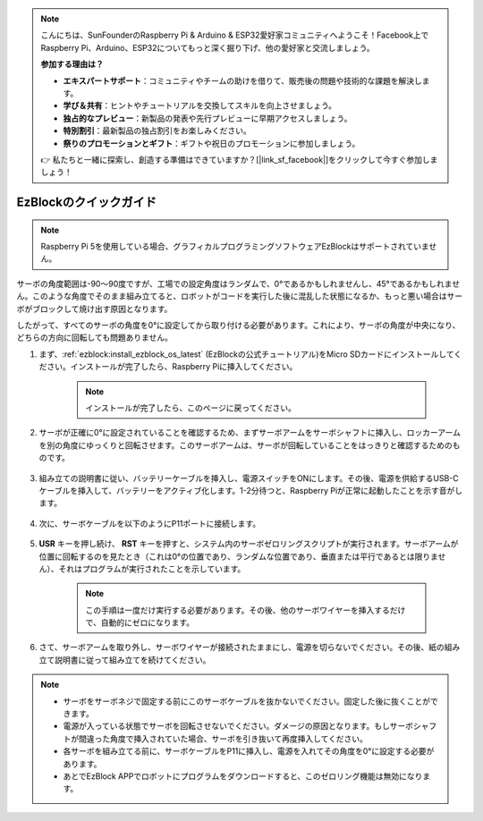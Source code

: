 .. note::

    こんにちは、SunFounderのRaspberry Pi & Arduino & ESP32愛好家コミュニティへようこそ！Facebook上でRaspberry Pi、Arduino、ESP32についてもっと深く掘り下げ、他の愛好家と交流しましょう。

    **参加する理由は？**

    - **エキスパートサポート**：コミュニティやチームの助けを借りて、販売後の問題や技術的な課題を解決します。
    - **学び＆共有**：ヒントやチュートリアルを交換してスキルを向上させましょう。
    - **独占的なプレビュー**：新製品の発表や先行プレビューに早期アクセスしましょう。
    - **特別割引**：最新製品の独占割引をお楽しみください。
    - **祭りのプロモーションとギフト**：ギフトや祝日のプロモーションに参加しましょう。

    👉 私たちと一緒に探索し、創造する準備はできていますか？[|link_sf_facebook|]をクリックして今すぐ参加しましょう！

.. _ezb_servo_adjust:

EzBlockのクイックガイド
===========================

.. note::

    Raspberry Pi 5を使用している場合、グラフィカルプログラミングソフトウェアEzBlockはサポートされていません。


サーボの角度範囲は-90〜90度ですが、工場での設定角度はランダムで、0°であるかもしれませんし、45°であるかもしれません。このような角度でそのまま組み立てると、ロボットがコードを実行した後に混乱した状態になるか、もっと悪い場合はサーボがブロックして焼け出す原因となります。

したがって、すべてのサーボの角度を0°に設定してから取り付ける必要があります。これにより、サーボの角度が中央になり、どちらの方向に回転しても問題ありません。

#. まず、:ref:`ezblock:install_ezblock_os_latest` (EzBlockの公式チュートリアル)をMicro SDカードにインストールしてください。インストールが完了したら、Raspberry Piに挿入してください。

    .. note::
        インストールが完了したら、このページに戻ってください。

    .. image:: img/insert_sd_card.png
        :width: 500
        :align: center

#. サーボが正確に0°に設定されていることを確認するため、まずサーボアームをサーボシャフトに挿入し、ロッカーアームを別の角度にゆっくりと回転させます。このサーボアームは、サーボが回転していることをはっきりと確認するためのものです。

    .. image:: img/servo_arm.png

#. 組み立ての説明書に従い、バッテリーケーブルを挿入し、電源スイッチをONにします。その後、電源を供給するUSB-Cケーブルを挿入して、バッテリーをアクティブ化します。1-2分待つと、Raspberry Piが正常に起動したことを示す音がします。

    .. image:: img/Z_BTR.JPG
        :width: 800
        :align: center

#. 次に、サーボケーブルを以下のようにP11ポートに接続します。

    .. image:: img/Z_P11.JPG

#. **USR** キーを押し続け、 **RST** キーを押すと、システム内のサーボゼロリングスクリプトが実行されます。サーボアームが位置に回転するのを見たとき（これは0°の位置であり、ランダムな位置であり、垂直または平行であるとは限りません）、それはプログラムが実行されたことを示しています。

    .. note::

        この手順は一度だけ実行する必要があります。その後、他のサーボワイヤーを挿入するだけで、自動的にゼロになります。

    .. image:: img/Z_P11_BT.png
        :width: 400
        :align: center

#. さて、サーボアームを取り外し、サーボワイヤーが接続されたままにし、電源を切らないでください。その後、紙の組み立て説明書に従って組み立てを続けてください。

.. note::

    * サーボをサーボネジで固定する前にこのサーボケーブルを抜かないでください。固定した後に抜くことができます。
    * 電源が入っている状態でサーボを回転させないでください。ダメージの原因となります。もしサーボシャフトが間違った角度で挿入されていた場合、サーボを引き抜いて再度挿入してください。
    * 各サーボを組み立てる前に、サーボケーブルをP11に挿入し、電源を入れてその角度を0°に設定する必要があります。
    * あとでEzBlock APPでロボットにプログラムをダウンロードすると、このゼロリング機能は無効になります。


